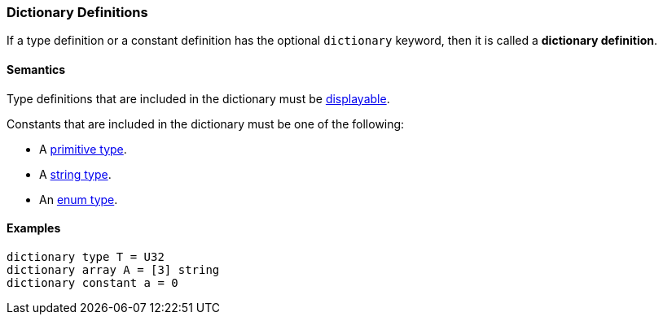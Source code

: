 === Dictionary Definitions

If a type definition or a constant definition has the optional 
`dictionary` keyword, then it is called a *dictionary definition*.

==== Semantics

Type definitions that are included in the dictionary must be
<<Types_Displayable-Types, displayable>>.

Constants that are included in the dictionary must be one of
the following:

* A <<Types_Primitive-Types,primitive type>>.
* A <<Types_String-Types,string type>>.
* An <<Types_Enum-Types,enum type>>.

==== Examples

[source,fpp]
----
dictionary type T = U32
dictionary array A = [3] string
dictionary constant a = 0
----
